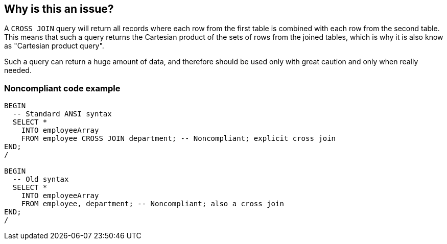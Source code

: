 == Why is this an issue?

A ``++CROSS JOIN++`` query will return all records where each row from the first table is combined with each row from the second table. This means that such a query returns the Cartesian product of the sets of rows from the joined tables, which is why it is also know as "Cartesian product query".


Such a query can return a huge amount of data, and therefore should be used only with great caution and only when really needed.


=== Noncompliant code example

[source,sql]
----
BEGIN
  -- Standard ANSI syntax
  SELECT *
    INTO employeeArray
    FROM employee CROSS JOIN department; -- Noncompliant; explicit cross join
END;
/

BEGIN
  -- Old syntax
  SELECT *
    INTO employeeArray
    FROM employee, department; -- Noncompliant; also a cross join
END;
/
----

ifdef::env-github,rspecator-view[]

'''
== Implementation Specification
(visible only on this page)

=== Message

Remove this "CROSS JOIN" query


endif::env-github,rspecator-view[]
